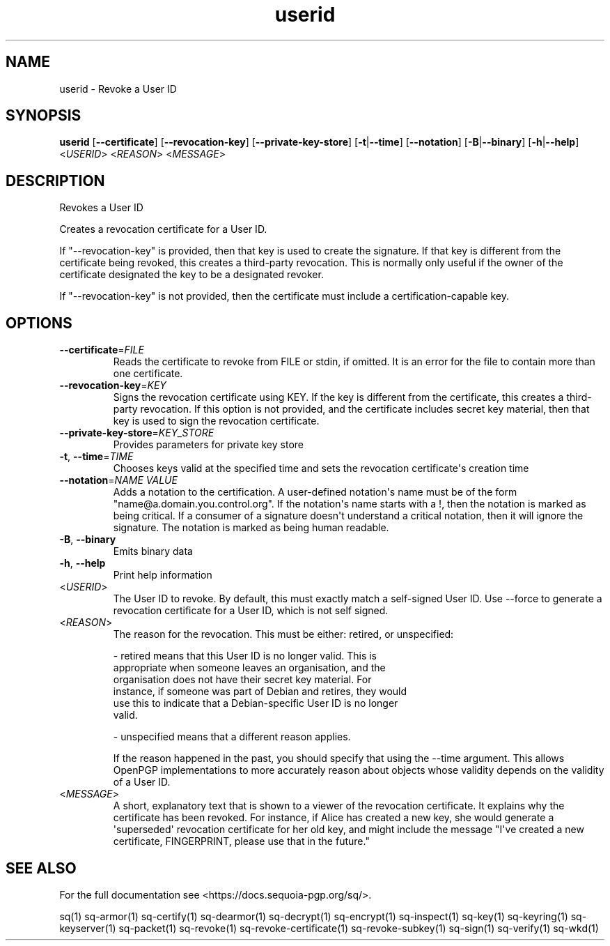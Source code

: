 .ie \n(.g .ds Aq \(aq
.el .ds Aq '
.TH userid 1 "July 2022" "sq 0.26.0" "Sequoia Manual"
.SH NAME
userid \- Revoke a User ID
.SH SYNOPSIS
\fBuserid\fR [\fB\-\-certificate\fR] [\fB\-\-revocation\-key\fR] [\fB\-\-private\-key\-store\fR] [\fB\-t\fR|\fB\-\-time\fR] [\fB\-\-notation\fR] [\fB\-B\fR|\fB\-\-binary\fR] [\fB\-h\fR|\fB\-\-help\fR] <\fIUSERID\fR> <\fIREASON\fR> <\fIMESSAGE\fR> 
.SH DESCRIPTION
Revokes a User ID
.PP
Creates a revocation certificate for a User ID.
.PP
If "\-\-revocation\-key" is provided, then that key is used to create the signature.  If that key is different from the certificate being revoked, this creates a third\-party revocation.  This is normally only useful if the owner of the certificate designated the key to be a designated revoker.
.PP
If "\-\-revocation\-key" is not provided, then the certificate must include a certification\-capable key.
.SH OPTIONS
.TP
\fB\-\-certificate\fR=\fIFILE\fR
Reads the certificate to revoke from FILE or stdin, if omitted.  It is an error for the file to contain more than one certificate.
.TP
\fB\-\-revocation\-key\fR=\fIKEY\fR
Signs the revocation certificate using KEY.  If the key is different from the certificate, this creates a third\-party revocation.  If this option is not provided, and the certificate includes secret key material, then that key is used to sign the revocation certificate.
.TP
\fB\-\-private\-key\-store\fR=\fIKEY_STORE\fR
Provides parameters for private key store
.TP
\fB\-t\fR, \fB\-\-time\fR=\fITIME\fR
Chooses keys valid at the specified time and sets the revocation certificate\*(Aqs creation time
.TP
\fB\-\-notation\fR=\fINAME VALUE\fR
Adds a notation to the certification.  A user\-defined notation\*(Aqs name must be of the form "name@a.domain.you.control.org". If the notation\*(Aqs name starts with a !, then the notation is marked as being critical.  If a consumer of a signature doesn\*(Aqt understand a critical notation, then it will ignore the signature.  The notation is marked as being human readable.
.TP
\fB\-B\fR, \fB\-\-binary\fR
Emits binary data
.TP
\fB\-h\fR, \fB\-\-help\fR
Print help information
.TP
<\fIUSERID\fR>
The User ID to revoke.  By default, this must exactly match a self\-signed User ID.  Use \-\-force to generate a revocation certificate for a User ID, which is not self signed.
.TP
<\fIREASON\fR>
The reason for the revocation.  This must be either: retired, or unspecified:

  \- retired means that this User ID is no longer valid.  This is
    appropriate when someone leaves an organisation, and the
    organisation does not have their secret key material.  For
    instance, if someone was part of Debian and retires, they would
    use this to indicate that a Debian\-specific User ID is no longer
    valid.

  \- unspecified means that a different reason applies.

If the reason happened in the past, you should specify that using the \-\-time argument.  This allows OpenPGP implementations to more accurately reason about objects whose validity depends on the validity of a User ID.
.TP
<\fIMESSAGE\fR>
A short, explanatory text that is shown to a viewer of the revocation certificate.  It explains why the certificate has been revoked.  For instance, if Alice has created a new key, she would generate a \*(Aqsuperseded\*(Aq revocation certificate for her old key, and might include the message "I\*(Aqve created a new certificate, FINGERPRINT, please use that in the future."
.SH "SEE ALSO"
For the full documentation see <https://docs.sequoia\-pgp.org/sq/>.
.PP
sq(1)
sq\-armor(1)
sq\-certify(1)
sq\-dearmor(1)
sq\-decrypt(1)
sq\-encrypt(1)
sq\-inspect(1)
sq\-key(1)
sq\-keyring(1)
sq\-keyserver(1)
sq\-packet(1)
sq\-revoke(1)
sq\-revoke\-certificate(1)
sq\-revoke\-subkey(1)
sq\-sign(1)
sq\-verify(1)
sq\-wkd(1)
